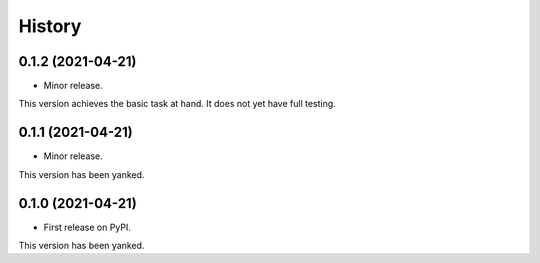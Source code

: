 =======
History
=======



0.1.2 (2021-04-21)
------------------

* Minor release.

This version achieves the basic task at hand. It does not yet have full testing.



0.1.1 (2021-04-21)
------------------

* Minor release.

This version has been yanked.



0.1.0 (2021-04-21)
------------------

* First release on PyPI.

This version has been yanked.






